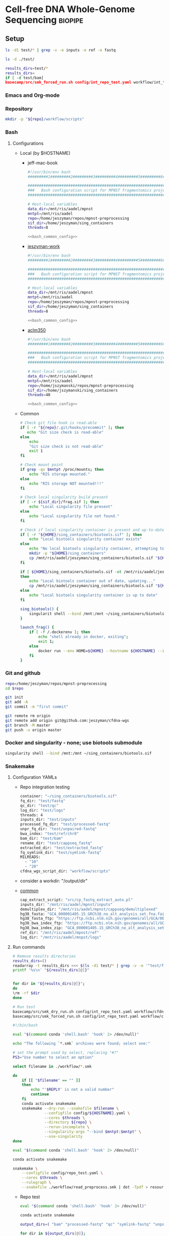 * Cell-free DNA Whole-Genome Sequencing                             :biopipe:
:PROPERTIES:
:header-args:bash: :tangle-mode (identity #o555)
:logging: nil
:END:
** Setup
#+begin_src bash
ls -d1 test/* | grep -v -e inputs -e ref -e fastq 

ls -d ./test/

results_dirs=test/*
results_dirs=
if [ -d test/bam]
basecamp/src/smk_forced_run.sh config/int_repo_test.yaml workflow/int_test.smk             
#+end_src
*** Emacs and Org-mode
#+startup: shrink
*** Repository
#+begin_src bash
mkdir -p "${repo}/workflow/scripts"            
#+end_src
*** Bash
**** Configurations
- Local (by $HOSTNAME)
  - jeff-mac-book
    #+begin_src bash :noweb yes :tangle ./config/jeff-mac-book.sh
#!/usr/bin/env bash
#########1#########2#########3#########4#########5#########6#########7#########8

#####################################################################
###   Bash configuration script for MPNST fragmentomics project   ###
#####################################################################

# Host-local variables
data_dir=/mnt/ris/aadel/mpnst
mntpt=/mnt/ris/aadel
repo=/home/jeszyman/repos/mpnst-preprocessing
sif_dir=/home/jeszyman/sing_containers
threads=8

<<bash_common_config>>
    #+end_src
  - [[file:config/jeszyman-work.sh][jeszyman-work]]
    #+begin_src bash :noweb yes :tangle ./config/jeszyman-work.sh 
#!/usr/bin/env bash
#########1#########2#########3#########4#########5#########6#########7#########8

#####################################################################
###   Bash configuration script for MPNST fragmentomics project   ###
#####################################################################

# Host-local variables
data_dir=/mnt/ris/aadel/mpnst
mntpt=/mnt/ris/aadel
repo=/home/jeszyman/repos/mpnst-preprocessing
sif_dir=/home/jeszyman/sing_containers
threads=8

<<bash_common_config>>
    #+end_src
  - [[file:config/aclm350.sh][aclm350]]
    #+begin_src bash :noweb yes :tangle ./config/aclm350.sh 
#!/usr/bin/env bash
#########1#########2#########3#########4#########5#########6#########7#########8

################################################################################
###   Bash configuration script for MPNST fragmentomics project on ACLM350   ###
################################################################################

# Host-local variables
data_dir=/mnt/ris/aadel/mpnst
mntpt=/mnt/ris/aadel
repo=/home/jszymanski/repos/mpnst-preprocessing
sif_dir=/home/jszymanski/sing_containers
threads=40

<<bash_common_config>>
    #+end_src
- Common
  #+name: bash_common_config
  #+begin_src bash :noweb yes
# Check git file hook is read-able
if [ -r "${repo}/.git/hooks/precommit" ]; then
   echo "Git size check is read-able"
else
    echo
    "Git size check is not read-able"
    exit 1
fi
          
# Check mount point  
if grep -qs $mntpt /proc/mounts; then
    echo "RIS storage mounted."
else
    echo "RIS storage NOT mounted!!!"
fi

# Check local singularity build present
if [ -r ${sif_dir}/frag.sif ]; then
    echo "Local singularity file present"
else
    echo "Local singularity file not found."
fi

# Check if local singularity container is present and up-to-date
if [ -r "${HOME}/sing_containers/biotools.sif" ]; then
    echo "Local biotools singularity container exists"
else
    echo "No local biotools singularity container, attempting to fetch..."
    mkdir -p "${HOME}/sing_containers"
    cp /mnt/ris/aadel/jeszyman/sing_containers/biotools.sif "${HOME}/sing_containers"
fi 

if [ ${HOME}/sing_containers/biotools.sif -ot /mnt/ris/aadel/jeszyman/sing_containers/biotools.sif ];
then
    echo "Local biotools container out of date, updating..."
    cp /mnt/ris/aadel/jeszyman/sing_containers/biotools.sif "${HOME}/sing_containers"
else
    echo "Local biotools singularity container is up to date"
fi

sing_biotools() {
    singularit shell --bind /mnt:/mnt ~/sing_containers/biotools.sif            
}

launch_frag() { 
    if [ -f /.dockerenv ]; then
        echo "shell already in docker, exiting";
        exit 1;
    else
        docker run --env HOME=${HOME} --hostname ${HOSTNAME} --interactive --tty --volume /home/:/home/ --volume /tmp/:/tmp/ --volume /mnt/:/mnt/ --user $(id -u ${USER}) -w "$repo" jeszyman/frag /bin/bash;
    fi
}
#+end_src           

*** Git and github
#+begin_src bash
repo=/home/jeszyman/repos/mpnst-preprocessing
cd $repo

git init
git add -A 
git commit -m "first commit"

git remote rm origin
git remote add origin git@github.com:jeszyman/cfdna-wgs
git branch -M master
git push -u origin master
#+end_src


*** Docker and singularity - none; use biotools submodule
#+begin_src bash :tangle ./src/launch_singularity_shell.sh
singularity shell --bind /mnt:/mnt ~/sing_containers/biotools.sif            
#+end_src


*** Snakemake
**** Configuration YAMLs
- Repo integration testing
  #+begin_src bash :tangle ./config/int_repo_test.yaml
container: "~/sing_containers/biotools.sif"        
fq_dir: "test/fastq"
qc_dir: "test/qc"
log_dir: "test/logs"
threads: 4
inputs_dir: "test/inputs"
processed_fq_dir: "test/processed-fastq"
unpr_fq_dir: "test/unpaired-fastq"
bwa_index: "test/ref/chr8"
bam_dir: "test/bam"
rename_dir: "test/cappseq_fastq"
extracted_dir: "test/extracted_fastq"
fq_symlink_dir: "test/symlink-fastq"
MILREADS:
  - "10"
  - "20"
cfdna_wgs_script_dir: "workflow/scripts"
#+end_src
- consider a workdir: "/output/dir" 
- [[file:config/common.yaml][common]]
  #+begin_src bash :tangle config/common.yaml
cap_extract_script: "src/cp_fastq_extract_auto.pl"
inputs_dir: "/mnt/ris/aadel/mpnst/inputs"
demultiplex_dir: "/mnt/ris/aadel/mpnst/cappseq/demultiplexed"
hg38_fasta: "GCA_000001405.15_GRCh38_no_alt_analysis_set.fna.fai"
hg38_fasta_ftp: "https://ftp.ncbi.nlm.nih.gov/genomes/all/GCA/000/001/405/GCA_000001405.15_GRCh38/seqs_for_alignment_pipelines.ucsc_ids/GCA_000001405.15_GRCh38_no_alt_analysis_set.fna.fai"
hg38_bwa_index_ftp: "https://ftp.ncbi.nlm.nih.gov/genomes/all/GCA/000/001/405/GCA_000001405.15_GRCh38/seqs_for_alignment_pipelines.ucsc_ids/GCA_000001405.15_GRCh38_no_alt_analysis_set.fna.bwa_index.tar.gz"
hg38_bwa_index_zip: "GCA_000001405.15_GRCh38_no_alt_analysis_set.fna.bwa_index.tar.gz"
ref_dir: "/mnt/ris/aadel/mpnst/ref"
log_dir: "/mnt/ris/aadel/mnpst/logs"
#+end_src
**** Run commands
:PROPERTIES:
:header-args: :tangle no
:END:
#+begin_src bash :tangle ./src/full_repo_int_test.sh
# Remove results directories 
results_dirs=()
readarray -t results_dirs <<< $(ls -d1 test/* | grep -v -e '^test/f' -e ref -e inputs)
printf '%s\n' "${results_dirs[@]}"


for dir in "${results_dirs[@]}"; 
do
\rm -rf $dir
done

# Run test 
basecamp/src/smk_dry_run.sh config/int_repo_test.yaml workflow/cfdna_wgs_int_test.smk
basecamp/src/smk_forced_run.sh config/int_repo_test.yaml workflow/cfdna_wgs_int_test.smk
#+end_src
#+begin_src bash :tangle ./src/smk_test.sh
#!/bin/bash

eval "$(command conda 'shell.bash' 'hook' 2> /dev/null)"

echo "The following `*.smk` archives were found; select one:"

# set the prompt used by select, replacing "#?"
PS3="Use number to select an option"

select filename in ./workflow/*.smk

do
    if [[ "$filename" == "" ]]
    then
        echo "'$REPLY' is not a valid number"
        continue
    fi
    conda activate snakemake
    snakemake --dry-run --snakefile $filename \
              --configfile config/${HOSTNAME}.yaml \
              --cores $threads \
              --directory ${repo} \
              --rerun-incomplete \
              --singularity-args "--bind $mntpt:$mntpt" \
              --use-singularity 
done
#+end_src
#+begin_src bash :tangle ./src/smk_draw.sh
eval "$(command conda 'shell.bash' 'hook' 2> /dev/null)"

conda activate snakemake

snakemake \
    --configfile config/repo_test.yaml \
    --cores $threads \
    --rulegraph \
    --snakefile ./workflow/read_preprocess.smk | dot -Tpdf > resources/read_preprocess_dagtmp/test.pdf
#+end_src
- Repo test
  #+begin_src bash :tangle ./src/repo_test.sh
eval "$(command conda 'shell.bash' 'hook' 2> /dev/null)"

conda activate snakemake

output_dirs=( "bam" "processed-fastq" "qc" "symlink-fastq" "unpaired-fastq" )

for dir in ${output_dirs[@]};
do
               if [ -d test/${dir} ]; then \rm -rf test/${dir}; fi
done

snakemake \
    --configfile config/repo_test.yaml \
    --cores 4 \
    --rerun-incomplete \
    --use-singularity \
    --forceall \
    --snakefile ./workflow/repo_test.smk
#+end_src


#+begin_src bash :tangle ./src/smk_run.sh
#!/bin/bash
#########1#########2#########3#########4#########5#########6#########7#########8
eval "$(command conda 'shell.bash' 'hook' 2> /dev/null)"
####################################
###   Choose and Run Snakefile   ###
####################################

# Setup
#set -euxov pipefail

source config/${HOSTNAME}.sh
echo "The following `*.smk` archives were found; select one:"

# set the prompt used by select, replacing "#?"
PS3="Use number to select an option"

select filename in ./workflow/*.smk

do
    if [[ "$filename" == "" ]]
    then
        echo "'$REPLY' is not a valid number"
        continue
    fi
    echo $filename
    select run_option in dry_run normal force_final force_all
    do
        echo selected $run_option
        case $run_option in
            dry_run)
                conda activate snakemake
                snakemake \
                    --configfile config/${HOSTNAME}.yaml \
                    --cores $threads \
                    --directory ${repo} \
                    --dry-run \
                    --rerun-incomplete \
                    --singularity-args "--bind $mntpt:$mntpt" \
                    --use-singularity \
                    --snakefile $filename
                ;;
            normal) 
                conda activate snakemake
                select nohup_option in no yes
                do
                    case $nohup_option in
                        no)
                            snakemake \
                                --configfile config/${HOSTNAME}.yaml \
                                --cores $threads \
                                --directory ${repo} \
                                --singularity-args "--bind $mntpt:$mntpt" \
                                --use-singularity \
                                --snakefile $filename
                            ;;
                        yes)
                            nohup snakemake \
                                  --configfile config/${HOSTNAME}.yaml \
                                  --cores $threads \
                                  --directory ${repo} \
                                  --singularity-args "--bind $mntpt:$mntpt" \
                                  --use-singularity \
                                  --snakefile $filename
                            ;;
                    esac
                done                
                ;;
            force_final)
                conda activate snakemake
                select nohup_option in no yes
                do
                    case $nohup_option in
                        no)                                          
                            snakemake \
                                --configfile config/${HOSTNAME}.yaml \
                                --cores $threads \
                                --directory ${repo} \
                                --force \
                                --singularity-args "--bind $mntpt:$mntpt" \
                                --use-singularity \
                                --snakefile $filename
                            ;;
                        yes)
                            nohup snakemake \
                                  --configfile config/${HOSTNAME}.yaml \
                                  --cores $threads \
                                  --directory ${repo} \
                                  --force \
                                  --singularity-args "--bind $mntpt:$mntpt" \
                                  --use-singularity \
                                  --snakefile $filename
                            ;;
                    esac
                done                
                ;;            
            force_all)
                conda activate snakemake
                select nohup_option in no yes
                do
                    case $nohup_option in
                        no)                                          
                
                snakemake \
                    --configfile config/${HOSTNAME}.yaml \
                    --cores $threads \
                    --directory ${repo} \
                    -F \
                    --singularity-args "--bind $mntpt:$mntpt" \
                    --use-singularity \
                    --snakefile $filename
                                            ;;
                        yes)
                nohup snakemake \
                    --configfile config/${HOSTNAME}.yaml \
                    --cores $threads \
                    --directory ${repo} \
                    -F \
                    --singularity-args "--bind $mntpt:$mntpt" \
                    --use-singularity \
                    --snakefile $filename
                            ;;
                    esac
                done                
                ;;            
        esac
        break
    done
    break
done
#+end_src



#+begin_src bash :tangle ./src/smk_run.sh
#!/bin/bash
#########1#########2#########3#########4#########5#########6#########7#########8

####################################
###   Choose and Run Snakefile   ###
####################################

# Setup
#set -euxov pipefail
source config/${HOSTNAME}.sh
echo "The following `*.smk` archives were found; select one:"

# set the prompt used by select, replacing "#?"
PS3="Use number to select an option"

select filename in ./workflow/*.smk

do
    if [[ "$filename" == "" ]]
    then
        echo "'$REPLY' is not a valid number"
        continue
    fi
    echo $filename
    select run_option in dry_run normal force_final force_all
    do
        echo selected $run_option
        case $run_option in
            dry_run)
                source activate snakemake
                snakemake \
                    --configfile config/${HOSTNAME}.yaml \
                    --cores $threads \
                    --directory ${repo} \
                    --dry-run \
                    --rerun-incomplete \
                    --singularity-args "--bind $mntpt:$mntpt" \
                    --use-singularity \
                    --snakefile $filename
                ;;
            normal) 
                source activate snakemake
                select nohup_option in no yes
                do
                    case $nohup_option in
                        no)
                            snakemake \
                                --configfile config/${HOSTNAME}.yaml \
                                --cores $threads \
                                --directory ${repo} \
                                --singularity-args "--bind $mntpt:$mntpt" \
                                --use-singularity \
                                --snakefile $filename
                            ;;
                        yes)
                            nohup snakemake \
                                  --configfile config/${HOSTNAME}.yaml \
                                  --cores $threads \
                                  --directory ${repo} \
                                  --singularity-args "--bind $mntpt:$mntpt" \
                                  --use-singularity \
                                  --snakefile $filename
                            ;;
                    esac
                done                
                ;;
            force_final)
                source activate snakemake
                select nohup_option in no yes
                do
                    case $nohup_option in
                        no)                                          
                            snakemake \
                                --configfile config/${HOSTNAME}.yaml \
                                --cores $threads \
                                --directory ${repo} \
                                --force \
                                --singularity-args "--bind $mntpt:$mntpt" \
                                --use-singularity \
                                --snakefile $filename
                            ;;
                        yes)
                            nohup snakemake \
                                  --configfile config/${HOSTNAME}.yaml \
                                  --cores $threads \
                                  --directory ${repo} \
                                  --force \
                                  --singularity-args "--bind $mntpt:$mntpt" \
                                  --use-singularity \
                                  --snakefile $filename
                            ;;
                    esac
                done                
                ;;            
            force_all)
                source activate snakemake
                select nohup_option in no yes
                do
                    case $nohup_option in
                        no)                                          
                
                snakemake \
                    --configfile config/${HOSTNAME}.yaml \
                    --cores $threads \
                    --directory ${repo} \
                    -F \
                    --singularity-args "--bind $mntpt:$mntpt" \
                    --use-singularity \
                    --snakefile $filename
                                            ;;
                        yes)
                nohup snakemake \
                    --configfile config/${HOSTNAME}.yaml \
                    --cores $threads \
                    --directory ${repo} \
                    -F \
                    --singularity-args "--bind $mntpt:$mntpt" \
                    --use-singularity \
                    --snakefile $filename
                            ;;
                    esac
                done                
                ;;            
        esac
        break
    done
    break
done
#+end_src

#+begin_src bash
#cd ~/repos/mpnst
conda activate snakemake
source config/"${HOSTNAME}.sh"                                                   

nohup snakemake \
  --configfile config/${HOSTNAME}.yaml \
  --directory "${repo}" \
  --cores 10 \
  --printshellcmds \
  --singularity-args "--bind $mntpt:$mntpt" \
  --snakefile workflows/cappseq.smk \
  --use-singularity 


nohup snakemake \
    --configfile config/${HOSTNAME}.yaml \
    --cores $threads \
    --directory "${repo}" \
    --printshellcmds \
    --singularity-args "--bind $mntpt:$mntpt" \
    --snakefile workflow/frag.smk \
    --use-singularity 


nohup snakemake \
  --configfile config/${HOSTNAME}.yaml \
  --cores $threads \
  --directory "${repo}" \
  --printshellcmds \
  --singularity-args "--bind $mntpt:$mntpt" \
  --snakefile workflow/frag.smk \
  --use-singularity \
  --rerun-incomplete
#+end_src

#+begin_src bash
#cd ~/repos/mpnst
conda activate snakemake
source config/"${HOSTNAME}.sh"

snakemake \
  --configfile config/${HOSTNAME}.yaml \
  --cores $threads \
  --directory "${repo}" \
  --dry-run \
  --printshellcmds \
  --singularity-args "--bind $mntpt:$mntpt" \
  --snakefile workflow/frag.smk \
  --use-singularity 

snakemake \
  --configfile config/${HOSTNAME}.yaml \
  --cores $threads \
  --directory "${repo}" \
  --printshellcmds \
  --singularity-args "--bind $mntpt:$mntpt" \
  --snakefile workflow/frag.smk \
  --use-singularity 


snakemake \
  --configfile config/${HOSTNAME}.yaml \
  --cores $threads \
  --directory "${repo}" \
  --printshellcmds \
  --singularity-args "--bind $mntpt:$mntpt" \
  --snakefile workflow/frag.smk \
  --use-singularity \
  --rulegraph | dot -Tpdf > $repo/resources/frag_rules.pdf
#+end_src


*** Integration testing inputs setup
#+begin_src bash :tangle ./src/seq_preprocess_integration_setup.sh
#!/bin/echo Run:.

# For documentation, not intended to be executable 

if [ -d test ]; then \rm -rf test; fi
mkdir -p test/fastq
zcat /mnt/ris/aadel/mpnst/inputs/MPNST/19_2_082_R1.fastq.gz | head -n 100000 > "test/fastq/mpnst1_R1.fastq"
zcat /mnt/ris/aadel/mpnst/inputs/MPNST/19_2_082_R2.fastq.gz | head -n 100000 > "test/fastq/mpnst1_R2.fastq"
zcat /mnt/ris/aadel/mpnst/inputs/MPNST/25_2_072_R1.fastq.gz | head -n 100000 > "test/fastq/mpnst2_R1.fastq"
zcat /mnt/ris/aadel/mpnst/inputs/MPNST/25_2_072_R2.fastq.gz | head -n 100000 > "test/fastq/mpnst2_R2.fastq"
zcat /mnt/ris/aadel/mpnst/inputs/PN/37_JS0050CD112717_R1.fastq.gz | head -n 100000 > "test/fastq/plex1_R1.fastq"
zcat /mnt/ris/aadel/mpnst/inputs/PN/37_JS0050CD112717_R2.fastq.gz | head -n 100000 > "test/fastq/plex1_R2.fastq"
zcat /mnt/ris/aadel/mpnst/inputs/PN/30_JS0044CD112818_R1.fastq.gz | head -n 100000 > "test/fastq/plex2_R1.fastq"
zcat /mnt/ris/aadel/mpnst/inputs/PN/30_JS0044CD112818_R2.fastq.gz | head -n 100000 > "test/fastq/plex2_R2.fastq"
for file in "test/fastq/*.fastq"; do gzip $file; done

mkdir -p "test/inputs"
wget --directory-prefix="test/inputs/" https://raw.githubusercontent.com/usadellab/Trimmomatic/main/adapters/TruSeq3-PE.fa
wget --directory-prefix="test/inputs/" https://ftp.ncbi.nlm.nih.gov/genomes/all/GCA/000/001/405/GCA_000001405.15_GRCh38/seqs_for_alignment_pipelines.ucsc_ids/GCA_000001405.15_GRCh38_no_alt_analysis_set.fna.gz

cp resources/samples.tsv test/inputs/

mkdir -p test/ref
zcat "test/inputs/GCA_000001405.15_GRCh38_no_alt_analysis_set.fna.gz" | grep -A 2000 chr8 > test/inputs/chr8.fa
\rm test/inputs/GCA_000001405.15_GRCh38_no_alt_analysis_set.fna.gz

singularity shell ~/sing_containers/biotools.sif
bwa index -p test/ref/chr8 test/inputs/chr8.fa
exit
#+end_src
** README
*** Changlog
- [2022-04-29 Fri] - Moved multiqc to integration testing as inputs are dependent on final sample labels. Integration testing works per this commit. 
** [[file:workflow/cfdna_wgs_int_test.smk][Integration testing]] :smk:
#+begin_src snakemake :tangle ./workflow/cfdna_wgs_int_test.smk
container: config["container"]

IDS, = glob_wildcards(config["fq_dir"] + "/{id}_R1.fastq.gz")
MILREADS = config["MILREADS"]
	   
rule all:
    input:
        expand(config["processed_fq_dir"] + "/{read_id}_proc_{read}.fastq.gz", read_id = IDS, read = ["R1","R2"]),
        expand(config["unpr_fq_dir"] + "/{read_id}_unpr_R1.fastq.gz", read_id = IDS, read = ["R1","R2"]),
        expand(config["bam_dir"] + "/{read_id}.sam", read_id = IDS),
        expand(config["qc_dir"] + "/{read_id}_{read}_fastqc.html", read_id = IDS, read = ["R1","R2"]),
        expand(config["qc_dir"] + "/{read_id}_proc_{read}_fastqc.html", read_id = IDS, read = ["R1","R2"]),
        expand(config["bam_dir"] + "/{read_id}_dedup.bam", read_id = IDS),
        expand(config["bam_dir"] + "/{read_id}_dedup.bam.bai", read_id = IDS),
        expand(config["qc_dir"] + "/{read_id}_{bam_step}_samstats.txt", read_id = IDS, bam_step= ["dedup","raw"]),
        expand(config["qc_dir"] + "/{read_id}_{bam_step}_flagstat.txt", read_id = IDS, bam_step =["dedup","raw"]),
        expand(config["bam_dir"] + "/{read_id}_ds{milreads}.bam", read_id = IDS, milreads = MILREADS),
        config["qc_dir"] + "/all_qc.html",

include: "read_preprocess.smk"

rule multiqc:
    input:
        expand(config["qc_dir"] + "/{read_id}_{read}_fastqc.html", read_id = IDS, read = ["R1","R2"]),
        expand(config["qc_dir"] + "/{read_id}_proc_{read}_fastqc.html", read_id = IDS, read = ["R1","R2"]),
        expand(config["qc_dir"] + "/{read_id}_{bam_step}_samstats.txt", read_id = IDS, bam_step= ["dedup","raw"]),
        expand(config["qc_dir"] + "/{read_id}_{bam_step}_flagstat.txt", read_id = IDS, bam_step =["dedup","raw"]),
    params:
        out_dir = config["qc_dir"]
    output:
        config["qc_dir"] + "/all_qc.html"
    shell:
        """
        multiqc {params.out_dir} \
        --force \
        --outdir {params.out_dir} \
        --filename all_qc 
        """
            
#+end_src
*** Repository-local integration testing
#+begin_src bash
src/full_repo_int_test.sh 
#+end_src
*** Dev Ideas
:PROPERTIES:
:header-args:snakemake: :tangle no
:END:
#+begin_src snakemake
container: config["container"]

IDS, = glob_wildcards(config["fq_dir"] + "/{id}_R1.fastq.gz")
	   
rule all:
    input:
        expand(config["processed_fq_dir"] + "/{read_id}_proc_{read}.fastq.gz", read_id = IDS, read = ["R1","R2"]),
        expand(config["unpr_fq_dir"] + "/{read_id}_unpr_R1.fastq.gz", read_id = IDS, read = ["R1","R2"]),
        expand(config["bam_dir"] + "/{read_id}_dedup.bam", read_id = IDS),
        expand(config["bam_dir"] + "/{read_id}_ds{milreads}.bam", read_id = IDS, milreads = config["MILREADS"]),
        expand(config["qc_dir"] + "/{read_id}_{read}_fastqc.html", read_id = IDS, read = ["R1","R2"]),
        expand(config["qc_dir"] + "/{read_id}_proc_{read}_fastqc.html", read_id = IDS, read = ["R1","R2"]),
        config["qc_dir"] + "/all_qc.html",
	
rule rename:
    params:
        old_sample_id=lambda wcs: sampledict[wcs.f],
    output:
        read1=config["fq_symlink_dir"] + "/{f}_R1.fastq.gz",
        read2=config["fq_symlink_dir"] + "/{f}_R2.fastq.gz",	
    shell:
        """
        if [ -f {output.read1} ]; then \\rm {output.read1}; fi
        if [ -f {output.read2} ]; then \\rm {output.read2}; fi
        ln -s --relative "{config[raw_fq_dir]}/{params.old_sample_id}_R1.fastq.gz" {output.read1}
        ln -s --relative "{config[raw_fq_dir]}/{params.old_sample_id}_R2.fastq.gz" {output.read2}
        """


include: "read_preprocess.smk"
#+end_src
- Ideas
  #+begin_src snakemake 
container: config["container"]
import pandas as pd
import numpy as np

samples = pd.read_table(config["inputs_dir"] + "/samples.tsv")
sampledict = dict(zip(samples['new_name'], samples['old_name']))

wildcard_constraints:
    read_id='|'.join([re.escape(x) for x in sampledict.keys()]),

rule all:
    input:
        expand(config["processed_fq_dir"] + "/{read_id}_proc_{read}.fastq.gz", read_id = sampledict.keys(), read = ["R1","R2"]),
        expand(config["unpr_fq_dir"] + "/{read_id}_unpr_R1.fastq.gz", read_id = sampledict.keys(), read = ["R1","R2"]),
	expand(config["bam_dir"] + "/{read_id}_dedup.bam", read_id = sampledict.keys()),
        config["qc_dir"] + "/all_qc.html",
        expand(config["bam_dir"] + "/{read_id}_ds{milreads}.bam", read_id = sampledict.keys(), milreads = config["MILREADS"]),

rule rename:
    params:
        old_sample_id=lambda wcs: sampledict[wcs.f],
    output:
        read1=config["fq_symlink_dir"] + "/{f}_R1.fastq.gz",
        read2=config["fq_symlink_dir"] + "/{f}_R2.fastq.gz",	
    shell:
        """
        if [ -f {output.read1} ]; then \\rm {output.read1}; fi
        if [ -f {output.read2} ]; then \\rm {output.read2}; fi
        ln -s --relative "{config[raw_fq_dir]}/{params.old_sample_id}_R1.fastq.gz" {output.read1}
        ln -s --relative "{config[raw_fq_dir]}/{params.old_sample_id}_R2.fastq.gz" {output.read2}
        """


include: "read_preprocess.smk"
#+end_src

** [[file:workflow/read_preprocess.smk][Sequence pre-processing, alignment, and quality control]] :smk:
:PROPERTIES:
:header-args:snakemake: :tangle ./workflow/read_preprocess.smk
:END:              
*** DONE Read pre-processing                                          :smk_rule:
- Snakemake
  #+begin_src snakemake
rule trimmomatic:
    input:
        read1 = config["fq_dir"] + "/{read_id}_R1.fastq.gz",
        read2 = config["fq_dir"] + "/{read_id}_R2.fastq.gz",
    params:
        adapter_fasta = config["inputs_dir"] + "/TruSeq3-PE.fa",
    output:
        read1 = config["processed_fq_dir"] + "/{read_id}_proc_R1.fastq.gz",
        read1_unpr = config["unpr_fq_dir"] + "/{read_id}_unpr_R1.fastq.gz",
        read2 = config["processed_fq_dir"] + "/{read_id}_proc_R2.fastq.gz",
        read2_unpr = config["unpr_fq_dir"] + "/{read_id}_unpr_R2.fastq.gz",	
    log:
        int = config["log_dir"] + "/trimmomatic_trimlog_{read_id}.log",
        main = config["log_dir"] + "/trimmomatic_{read_id}.log",
    shell:
        """
        trimmomatic PE \
                    -threads {config[threads]} \
                    -trimlog {log.int} \
                    {input.read1} {input.read2} \
                    {output.read1} {output.read1_unpr} \
                    {output.read2} {output.read2_unpr} \
                    ILLUMINACLIP:{params.adapter_fasta}:2:30:10 \
                    LEADING:10 TRAILING:10 MAXINFO:50:0.97 MINLEN:20 &> {log.main}
        """
#+end_src
- Reference
  - Trimmomatic parameters based on Taylor's parameters ([[https://mail.google.com/mail/u/0/#search/sundby+fastq/FMfcgzGmvLWSbsmhDsffvSSWfjWdQhhR?projector=1&messagePartId=0.1][email]])
  - https://github.com/AAFC-BICoE/snakemake-trimmomatic/blob/master/Snakefile
*** DONE Alignment 
#+begin_src snakemake
rule align:
    input:
        read1 = config["processed_fq_dir"] + "/{read_id}_proc_R1.fastq.gz",
        read2 = config["processed_fq_dir"] + "/{read_id}_proc_R2.fastq.gz",
    output:
        config["bam_dir"] + "/{read_id}.sam",
    log:
        config["log_dir"] + "/align_{read_id}.log"
    shell:
        """
        bwa mem -M -t 4 {config[bwa_index]} {input.read1} {input.read2} > {output}
	"""
#+end_src

*** DONE FastQC                                                       :smk_rule:
- Snakemake
  #+begin_src snakemake
rule fastqc:
    input: 
        raw=config["fq_dir"] + "/{read_id}_{read}.fastq.gz",
        proc=config["processed_fq_dir"] + "/{read_id}_proc_{read}.fastq.gz",
    params: 
        out_dir = config["qc_dir"],
    output:
        raw_html = config["qc_dir"] + "/{read_id}_{read}_fastqc.html",
        proc_html = config["qc_dir"] + "/{read_id}_proc_{read}_fastqc.html", 	
    log: 
        raw = config["log_dir"] + "/fastqc_raw_{read_id}_{read}.log",
        proc = config["log_dir"] + "/fastqc_proc_{read_id}_{read}.log",	
    shell:
        """
        fastqc --outdir {params.out_dir} \
        --quiet \
        --threads {config[threads]} {input.raw} &> {log}
        fastqc --outdir {params.out_dir} \
        --quiet \
        --threads {config[threads]} {input.proc} &> {log}
        """
#+end_src
*** DONE Alignment processing
#+begin_src snakemake
rule alignment_processing:
    input:
        config["bam_dir"] + "/{read_id}.sam",
    output:
        bam = config["bam_dir"] + "/{read_id}_raw.bam",
        dedup = temp(config["bam_dir"] + "/{read_id}_dedup_unsort.bam"),
        sort = config["bam_dir"] + "/{read_id}_dedup.bam",
        index = config["bam_dir"] + "/{read_id}_dedup.bam.bai",
    log:
        config["log_dir"] + "/alignment_processing_{read_id}.log"
    shell:
        """
        sambamba view -t {config[threads]} -S -f bam {input} > {output.bam}
        sambamba markdup -r -t {config[threads]} {output.bam} {output.dedup}
        sambamba sort -t {config[threads]} {output.dedup} -o {output.sort}
        sambamba index -t {config[threads]} {output.sort}
        """
#+end_src
*** DONE Alignment QC
#+begin_src snakemake
rule alignment_qc:
    input:
        config["bam_dir"] + "/{read_id}_{bam_step}.bam",
    output:
        samstat = config["qc_dir"] + "/{read_id}_{bam_step}_samstats.txt",
        flagstat = config["qc_dir"] + "/{read_id}_{bam_step}_flagstat.txt",        
    shell:
        """
        samtools stats {input} > {output.samstat}
        samtools flagstat {input} > {output.flagstat}
        """
#+end_src
*** DONE Downsample bams
- fails in mpnst int testing- "/bin/bash: line 1: cfdna-wgs/workflow/scripts/downsample_bam.sh: No such file or directory"
#+begin_src snakemake
rule downsample_bams:
    input:
        config["bam_dir"] + "/{read_id}_dedup.bam",
    output:
        config["bam_dir"] + "/{read_id}_ds{milreads}.bam",
    shell:
        """
        {config[cfdna_wgs_script_dir]}/downsample_bam.sh {input} {wildcards.milreads}000000 {output}
        """
#+end_src

#+begin_src bash :tangle ./workflow/scripts/downsample_bam.sh
## Calculate the sampling factor based on the intended number of reads:
FACTOR=$(samtools idxstats $1 | cut -f3 | awk -v COUNT=$2 'BEGIN {total=0} {total += $1} END {print COUNT/total}')

if [[ $FACTOR > 1 ]]; then 
    echo "DS reads exceeds total for $1"
    cp $1 $3
else
    sambamba view -s $FACTOR -f bam -l 5 $1 > $3
fi
#+end_src

*** Dev
:PROPERTIES:
:header-args:snakemake: :tangle no
:END:
**** Ideas
**** Ideas

:PROPERTIES:
:header-args:snakemake: :tangle no
:END:
- https://github.com/brentp/mosdepth
- https://deeptools.readthedocs.io/en/develop/content/tools/bamCoverage.html#Output
Mem cap
Config to run command

- frag size
  #+name: fragment_size.sh
#+begin_src bash 
#########1#########2#########3#########4#########5#########6#########7#########8
#
source ./src/setup.sh
docker_interactive
jeszyman
biotools
source ~/repos/mpnst/src/setup.sh

# Function
mpnst_fragsize() {
    bamPEFragmentSize --bamfiles $1 \
                      --numberOfProcessors $2 \
                      --binSize $3 \
                      --distanceBetweenBins $4 \
                      --outRawFragmentLengths $5
}

##
## Local variables
processors=40
bin_size=10000000
distance_between_bins=10000000
min_bam_size=100000000

#
# Generate bam file lists
#  Note: Small or empty bams kill bamPEFragmentSize and must be excluded
##
## For fragment-filtered bams
declare -a frag_filt_bam=()
for file in $localdata/frag-filt-bams/*.dedup.sorted.frag.sorted.bam;
do
    bamsize=$(wc -c <"$file")
    if [ $bamsize -ge $min_bam_size ]; then
        frag_filt_bam+=("$file")
    fi
done
##
## For deduped full bams
declare -a dedup_bam
for file in $localdata/bams/*.dedup.sorted.bam;
do
    bamsize=$(wc -c <"$file")
    if [ $bamsize -ge $min_bam_size ]; then
        dedup_bam+=("$file")
    fi
done
##
mkdir -p $localdata/frag_size
#
for file in "${frag_filt_bam[@]}";
do
    base=`basename $file`
    if [ $localdata/frag_size/${base}.fragsize.tsv -ot $file ]; then    
        mpnst_fragsize \
            $file \
            $processors \
            $bin_size \
            $distance_between_bins \
            $localdata/frag_size/${base}.fragsize.tsv
    fi
done
#
for file in "${dedup_bam[@]}";
do
    base=`basename $file`
    if [ $localdata/frag_size/${base}.fragsize.tsv -ot $file ]; then
        mpnst_fragsize \
            $file \
            $processors \
            $bin_size \
            $distance_between_bins \
            $localdata/frag_size/${base}.fragsize.tsv
    fi
done
#
rm $localdata/frag_size/frag_size_summary.tsv
touch $localdata/frag_size/frag_size_summary.tsv
for file in $localdata/frag_size/*.fragsize.tsv; do
    cat $file | tail -n +3 >> $localdata/frag_size/frag_size_summary.tsv
done
#
sed -i '1 i\size\toccurences\tsample' $localdata/frag_size/frag_size_summary.tsv
#
rm $repo/data/frag_size_summary.tsv
rm $repo/data/frag_size_summary_too_big
#
summary_file_size=$(wc -c <"$localdata/frag_size/frag_size_summary.tsv")
max_size=1000000
if [ $summary_file_size -gt $max_size ]; then
    touch $repo/data/frag_size_summary_too_big
else
    cp $localdata/frag_size/frag_size_summary.tsv $repo/data/frag_size_summary.tsv
fi
#
exit
#+end_src
- Fragment size 
  #+name: fragment-sampling
  #+begin_src bash 
#
# Samples fragment size by TLEN in bam files
#
# Setup
exit
source ~/repos/mpnst/bin/local-setup.sh
## Variables
fragsampledir=$localdata/tmp
## Directories
rm -rf $fragsampledir
mkdir -p $fragsampledir
#
# Get lists of bam files to sample
find /localdata/box/NCI FASTQ/ -name 
find /duo4/.mpnst/bam-nci/ -name "*.dedup.bam" > $fragsampledir/nci-invivo-bams
find /duo4/.mpnst/bam-nci/ -name "*.filt.sorted.bam" > $fragsampledir/nci-insilico-bams
#TODO ADD WASHU find /duo4/mpnst/

# TODO
## paramaterize sampleing count
#
# Run Setup
#
# Processes
## 
#
mapfile -t nci_insilico_bams < $fragsampledir/nci-insilico-bams
for file in "${nci_insilico_bams[@]}"; do
    prebase=`basename $file`
    base="${prebase%%.*}"
    sambamba view -f sam -t 30 $file | shuf --head-count 10000 > $fragsampledir/${base}_nci_insilico_sample
done
#
#########1#########2#########3#########4#########5#########6#########7#########8
mapfile -t nci_invivo_bams < $fragsampledir/nci-invivo-bams
for file in "${nci_invivo_bams[@]}"; do
    prebase=`basename $file`
    base="${prebase%%.*}"
    sambamba view -f sam -t 30 $file | shuf --head-count 10000 > $fragsampledir/${base}_nci_invivo_sample
done

cd $fragsampledir
rm frag_concat.txt
for file in $fragsampledir/*_sample; do
    awk '{ print sqrt($9^2) "_" FILENAME }' $file >> frag_concat.txt
done
sed -i '1s/^/fragsize_\n/' frag_concat.txt
>>>>>>> 2d6bf2d62424a76f5893600fce7444a867784228

sed -i -e 's/_/,/g' frag_sum_test.txt



# find /duo4/.mpnst/fastq-washu/ -name "*HiSeqW31*R1_001_TAGC*.fastq.gz" | cut -d "_" -f 1-5
#      | parallel perl ~/repos/mpnst/bin/cp-fastq-extract-auto.pl {}\_R1_001_TAGC.fastq.gz {}\_R2_001_TAGC.fastq.gz -j 24

#+end_src

#+begin_src bash
source ./src/setup.sh
docker_interactive
jeszyman
biotools
source ~/repos/mpnst/src/setup.sh
source ~/repos/mpnst/src/functions.sh

for file in $dataDIR/bam/lib*_sub20m.bam;
do
    base=$(basename -s .bam $file)
    if [ $file -nt $dataDIR/bam/${base}_frag90_150_sorted.bam ];
    then
        frag_filter $file \
                    $dataDIR/bam \
                    90 \
                    150 \
                    40
    fi    
done
#+end_src

- deeptools https://multiqc.info/docs/
- using mosdepth
  #+name: mosdepth
  #+begin_src bash 
#########1#########2#########3#########4#########5#########6#########7#########8
#
### mosdepth for WGS depth calc  ###
#
# Setup 
##

# Mosdepth per bam dir
##
## For deduped bams
for file in $localdata/bams/*.dedup.sorted.bam; do
    mosdepth_mpnst $file $localdata/bam-qc/dedup 250000000
done
##
#
# get simple tsv and send to repo

for file in $localdata/bam-qc/dedup/lib*.regions.bed.gz; do
    base=`basename -s .dedup.sorted.regions.bed.gz $file`
    zcat $file | awk -v FS='\t' -v var=$base 'NR <=24 {print var,$1,$4}' >> $localdata/bam-qc/dedup/all_dedup_coverage
done

header=library_id\\tchr\\tmean_coverage
sed -i "1 i$header" $localdata/bam-qc/dedup/all_dedup_coverage

## Local
>>>>>>> 2d6bf2d62424a76f5893600fce7444a867784228
source ~/repos/mpnst/bin/local-setup.sh
docker_interactive
biotools
##
## Functions
###
### Convert bams to wigs
bam_to_wig() {
    printf "Variables are: 1=bam_file 2=bam_suffix 3=outdir\n"
        base=`basename -s ${2} $1`        
        if [ $3/${base}.wig -ot $1 ]; then
            /opt/hmmcopy_utils/bin/readCounter --window 1000000 --quality 20 \
                                               --chromosome "chr1,chr2,chr3,chr4,chr5,chr6,chr7,chr8,chr9,chr10,chr11,chr12,chr13,chr14,chr15,chr16,chr17,chr18,chr19,chr20,chr21,chr22,chrX,chrY" $1 > $3/${base}.wig
        fi
}
###
### Run ichor for low TF 
ichor_lowfract() {
    base=`basename -s .wig $1`
    if [ $2/$base.RData -ot $1 ]; then  
        Rscript /opt/ichorCNA/scripts/runIchorCNA.R \
                --id $base \
                --WIG $1 \
                --gcWig /opt/ichorCNA/inst/extdata/gc_hg19_1000kb.wig \
                --normal "c(0.95, 0.99, 0.995, 0.999)" \
                --ploidy "c(2)" \
                --maxCN 3 \
                --estimateScPrevalence FALSE \
                --scStates "c()" \
                --outDir $2
    fi
}
##
##
mkdir -p $localdata/wigs
mkdir -p $localdata/ichor
#
# Make wigs
#
#bam_to_wig /mnt/xt3/mpnst/frag-filt-bams/lib109.dedup.sorted.frag90_150.sorted.bam .dedup.sorted.frag90_150.sorted.bam $localdata/wigs
##
for file in $localdata/frag-filt-bams/lib109*.bam; do
    bam_to_wig $file \
               .dedup.sorted.frag.sorted.bam \
               $localdata/wigs
done

## For fraction-filtered WGS cfDNA
for file in $localdata/frag-filt-bams/*.bam; do
    bam_to_wig $file \
               .dedup.sorted.frag.sorted.bam \
               $localdata/wigs
done
##
## For tumor and leukocyte WGS libraries
### Make array of genomic library file paths
genomic=($(cat /drive3/users/jszymanski/repos/mpnst/data/libraries.csv | grep -e tumor -e leukocyte | grep -v "wes" | awk -F, '{print $1}' | sed 's/"//g' | sed 's/$/.dedup.sorted.bam/g' | sed 's/^/\/mnt\/xt3\/mpnst\/bams\//g'))
###
for file in ${genomic[@]}; do
    bam_to_wig $file \
               .dedup.sorted.bam \
               $localdata/wigs
done
#
##
## Send successful file list to repo 
rm /drive3/users/jszymanski/repos/mpnst/data/wigs.tsv
for file in $localdata/wigs/*.wig;
do
    base=`basename -s .wig $file`
    echo $base >> /drive3/users/jszymanski/repos/mpnst/data/wigs.tsv
done
#
##RESUME HERE
# ichor
##
for file in $localdata/wigs/lib109*.wig; do
    ichor_lowfract $file $localdata/ichor
done


header=library_id\\tchr\\tmean_coverage
sed -i "1 i$header" $localdata/bam-qc/dedup/all_dedup_coverage

max_file_size=5000000
file_size=$(
    wc -c <"$localdata/bam-qc/dedup/all_dedup_coverage"
         )

if [ $filesize -gt $max_file_size ]; then
    touch $repo/data/qc/all_dedup_coverage_too_big
else
    cp $localdata/bam-qc/dedup/all_dedup_coverage $repo/qc/all_dedup_coverage.tsv
fi
#
#+end_src
  - Cant calcualte depths off [[file:~/repos/mpnst/data/bam_qc_data/mqc_mosdepth-coverage-per-contig_1.txt]] , d/n allow values under 1
  - [ ] for coverage, should intersect down to autosomes 
- run and extract mosdepth 
  mosdepthRAW = as_tibble(read.table(file.path(repo,"data/all_dedup_coverage.tsv"), header = T, sep = '\t', fill = TRUE))
- https://snakemake.readthedocs.io/en/stable/snakefiles/rules.html see multiext
- ideas
  - add # # TODO setup via fastqc metrics check
    - # for read1 in $fastqdir/*_R1.fastq.gz; do
      #     base=`basename -s _R1.fastq.gz ${read1}`
      #     filesize=$(wc -c <"$bamdir/${base}.bam")
      #     if [ $minimum_bam_size -ge $filesize ]; then
      #         echo $base >> /drive3/users/jszymanski/repos/mpnst/data/small_bams        
      #     fi
      # done
      # readarray -t small_bam < /drive3/users/jszymanski/repos/mpnst/data/small_bams         
***** Ideas
  - filter to min file size && expected by manual spreadsheet
  - fastqs too small (< 500 Mb)
    #+begin_src bash :results replace
  find /mnt/ris/aadel/mpnst/inputs/cappseq-fastq -size -500M
  #+end_src







***** Rename                                                       :smk_rule:
- Snakemake
#+begin_src snakemake
rule rename:
    params:
        old_sample_id=lambda wcs: sampledict[wcs.f],
    output:
        read1=config["fq_symlink_dir"] + "/{f}_R1.fastq.gz",
        read2=config["fq_symlink_dir"] + "/{f}_R2.fastq.gz",	
    shell:
        """
        if [ -f {output.read1} ]; then \\rm {output.read1}; fi
        if [ -f {output.read2} ]; then \\rm {output.read2}; fi
        ln -s --relative "{config[raw_fq_dir]}/{params.old_sample_id}_R1.fastq.gz" {output.read1}
        ln -s --relative "{config[raw_fq_dir]}/{params.old_sample_id}_R2.fastq.gz" {output.read2}
        """
#+end_src

**** Library QC Dataframe
#+begin_src R
library(tidyverse)

flagstat_raw = as_tibble(read.table("/home/jeszyman/repos/mpnst-preprocessing/test/qc/all_qc_data/multiqc_samtools_flagstat.txt", header = T, sep = '\t'))

flagstat_mod =
  flagstat_raw %>%
  mutate(library_id = substr(Sample, 1, 6)) %>%
  mutate(bam_type = gsub("_.*$","", gsub("^.......","",Sample))) %>%
  pivot_wider(names_from = bam_type, values_from = -c(library_id, bam_type), everything()) %>%
  select(library_id, everything(), -starts_with("Sample"))

samstats_raw = as_tibble(read.table("/home/jeszyman/repos/mpnst-preprocessing/test/qc/all_qc_data/multiqc_samtools_stats.txt", header = T, sep = '\t'))

samstats_mod =
  samstats_raw %>%
  mutate(library_id = substr(Sample, 1, 6)) %>%
  mutate(bam_type = gsub("_.*$","", gsub("^.......","",Sample))) %>%
  pivot_wider(names_from = bam_type, values_from = -c(library_id, bam_type), everything()) %>%
  select(library_id, everything(), -starts_with("Sample"))  
samstats_mod

#+end_src

***** Make bwa index                                               :smk_rule:
- Snakemake
  #+begin_src snakemake
rule make_bwa_index_:
    input:
        fasta = config["data_dir"] + "/inputs/hg19.fa.gz",
    params:
        out_dir = config["data_dir"] + "/ref/hg19_bwa"	
        prefix = config["data_dir"] + "/ref/hg19_bwa/hg19"
    output:
        config["data_dir"] + "/ref/hg19_bwa/hg19.amb"
    shell:
        """
        scripts/make_bwa_index_.sh {params.out_dir} {params.prefix} {input.fasta}
        """
#+end_src
- [[file:./workflow/scripts/make_bwa_index_.sh][Base script]]
  #+begin_src bash :tangle ./workflow/scripts/make_bwa_index_.sh
mkdir -p $1
bwa index -p $2 -a bwtsw $3
# Snakemake variables
# Function
# Run command
#+end_src

**** Downsample Bams
#+name: downsample_bam
#+begin_src bash 
function downsample_bam {

## Calculate the sampling factor based on the intended number of reads:
FACTOR=$(samtools idxstats $1 | cut -f3 | awk -v COUNT=$2 'BEGIN {total=0} {total += $1} END {print COUNT/total}')

if [[ $FACTOR > 1 ]]; then 
    echo "DS reads exceeds total for $1"
else
    sambamba view -s $FACTOR -f bam -l 5 $1    
fi
}

#+end_src

#+name: downsample_bam
#+begin_src bash :tangle ./src/functions.sh
function downsample_bam {

## Calculate the sampling factor based on the intended number of reads:
FACTOR=$(samtools idxstats $1 | cut -f3 | awk -v COUNT=$2 'BEGIN {total=0} {total += $1} END {print COUNT/total}')

if [[ $FACTOR > 1 ]]; then 
    echo "DS reads exceeds total for $1"
else
    sambamba view -s $FACTOR -f bam -l 5 $1    
fi
}

#+end_src

